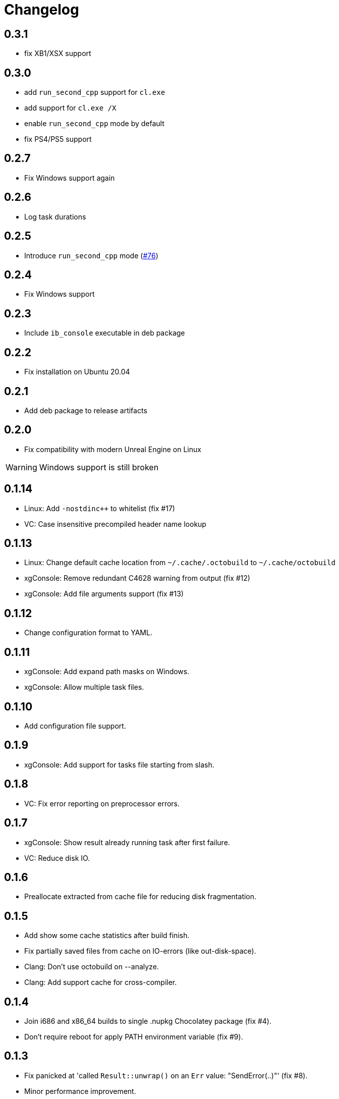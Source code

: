 = Changelog
:icons: font

== 0.3.1

* fix XB1/XSX support

== 0.3.0

* add `run_second_cpp` support for `cl.exe`
* add support for `cl.exe /X`
* enable `run_second_cpp` mode by default
* fix PS4/PS5 support

== 0.2.7

* Fix Windows support again

== 0.2.6

* Log task durations

== 0.2.5

* Introduce `run_second_cpp` mode (https://github.com/octobuild/octobuild/issues/76[#76])

== 0.2.4

* Fix Windows support

== 0.2.3

* Include `ib_console` executable in deb package

== 0.2.2

* Fix installation on Ubuntu 20.04

== 0.2.1

* Add deb package to release artifacts

== 0.2.0

* Fix compatibility with modern Unreal Engine on Linux

WARNING: Windows support is still broken

== 0.1.14

* Linux: Add `-nostdinc++` to whitelist (fix #17)
* VC: Case insensitive precompiled header name lookup

== 0.1.13

* Linux: Change default cache location from `~/.cache/.octobuild` to `~/.cache/octobuild`
* xgConsole: Remove redundant C4628 warning from output (fix #12)
* xgConsole: Add file arguments support (fix #13)

== 0.1.12

* Change configuration format to YAML.

== 0.1.11

* xgConsole: Add expand path masks on Windows.
* xgConsole: Allow multiple task files.

== 0.1.10

* Add configuration file support.

== 0.1.9

* xgConsole: Add support for tasks file starting from slash.

== 0.1.8

* VC: Fix error reporting on preprocessor errors.

== 0.1.7

* xgConsole: Show result already running task after first failure.
* VC: Reduce disk IO.

== 0.1.6

* Preallocate extracted from cache file for reducing disk fragmentation.

== 0.1.5

* Add show some cache statistics after build finish.
* Fix partially saved files from cache on IO-errors (like out-disk-space).
* Clang: Don't use octobuild on --analyze.
* Clang: Add support cache for cross-compiler.

== 0.1.4

* Join i686 and x86_64 builds to single .nupkg Chocolatey package (fix #4).
* Don't require reboot for apply PATH environment variable (fix #9).

== 0.1.3

* Fix panicked at 'called `Result::unwrap()` on an `Err` value: "SendError(..)"' (fix #8).
* Minor performance improvement.

== 0.1.2

* Remove comments from clang preprocessed output for more cache hits.

== 0.1.1

* Rewrite .deb packaging.

== 0.1.0

* First release.

